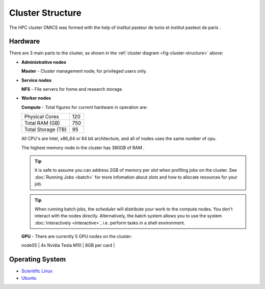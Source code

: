 Cluster Structure
=================

The HPC cluster OMICS was formed with the help of institut pasteur de tunis et institut pasteut de paris . 



.. _structure-hardware:

Hardware
--------

.. _fig-cluster-structure:

.. graphviz:: cluster.dot

There are 3 main parts to the cluster, as shown in the :ref:`cluster diagram <fig-cluster-structure>` above: 

* **Administrative nodes**

  **Master** - Cluster management node, for privileged users only.

* **Service nodes**

  **NFS** - File servers for home and research storage.

* **Worker nodes**

  **Compute** - Total figures for current hardware in operation are:


  +------------------+---------+
  |Physical Cores    | 120     |
  +------------------+---------+
  |Total RAM (GB)    | 750     |
  +------------------+---------+
  |Total Storage (TB)| 95      |
  +------------------+---------+

  All CPU's are Intel, x86_64 or 64 bit architecture, and all of nodes uses the same number of cpu.

  The highest memory node in the cluster has 380GB of RAM .

  .. tip::

     It is safe to assume you can address 2GB of memory per *slot* when profiling jobs on the cluster. See :doc:`Running Jobs <batch>` for more infomation about *slots* and how to allocate resources for your job.

  .. tip::

     When running batch jobs, the *scheduler* will distribute your work to the compute nodes. You don't interact with the nodes directly. Alternatively, the batch system allows you to use the system :doc:`interactively <interactive>`, i.e. perform tasks in a shell environment.

.. _hardware-gpu-nodes:

  **GPU** - There are currently 5 GPU nodes on the cluster:

  +-----------+---------------------+------------------+
  | Node      | GPU Model           |     Memory    |
  +===========+=====================+==================+
  | node01    | 4x Nvidia Tesla M10 | 8GB per card  |
  +-----------+---------------------+------------------+
  | node02    | 4x Nvidia Tesla M10 | 8GB per card  |
  +-----------+---------------------+------------------+
  | node03    | 4x Nvidia Tesla M10 | 8GB per card  |
  +-----------+---------------------+------------------+
  | node04    | 4x Nvidia Tesla M10 | 8GB per card  |
  +-----------+---------------------+------------------+
  | node05    | 4x Nvidia Tesla M10 | 8GB per card  |
  +-----------+---------------------+------------------+
  +===========+=====================+==================+


Operating System
----------------

- `Scientific Linux <http://scientificlinux.org/>`_
- `Ubuntu <https://ubuntu.com>`_


